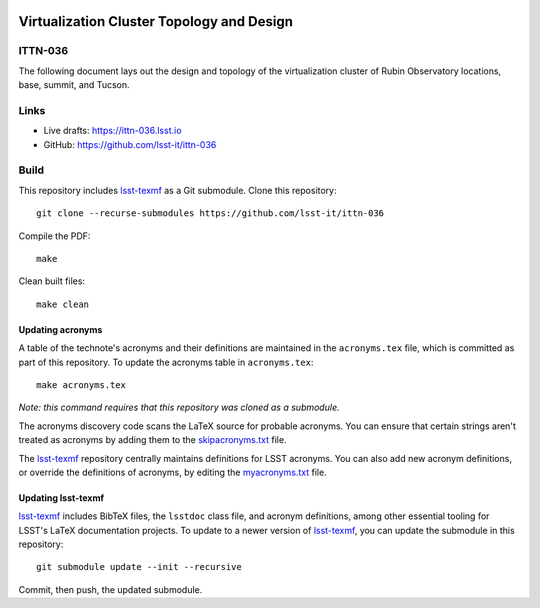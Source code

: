 .. image:: https://img.shields.io/badge/ittn--036-lsst.io-brightgreen.svg
   :target: https://ittn-036.lsst.io
.. image:: https://github.com/lsst-it/ittn-036/workflows/CI/badge.svg
   :target: https://github.com/lsst-it/ittn-036/actions/

##########################################
Virtualization Cluster Topology and Design
##########################################

ITTN-036
========

The following document lays out the design and topology of the virtualization cluster of Rubin Observatory locations, base, summit, and Tucson.

Links
=====

- Live drafts: https://ittn-036.lsst.io
- GitHub: https://github.com/lsst-it/ittn-036

Build
=====

This repository includes lsst-texmf_ as a Git submodule.
Clone this repository::

    git clone --recurse-submodules https://github.com/lsst-it/ittn-036

Compile the PDF::

    make

Clean built files::

    make clean

Updating acronyms
-----------------

A table of the technote's acronyms and their definitions are maintained in the ``acronyms.tex`` file, which is committed as part of this repository.
To update the acronyms table in ``acronyms.tex``::

    make acronyms.tex

*Note: this command requires that this repository was cloned as a submodule.*

The acronyms discovery code scans the LaTeX source for probable acronyms.
You can ensure that certain strings aren't treated as acronyms by adding them to the `skipacronyms.txt <./skipacronyms.txt>`_ file.

The lsst-texmf_ repository centrally maintains definitions for LSST acronyms.
You can also add new acronym definitions, or override the definitions of acronyms, by editing the `myacronyms.txt <./myacronyms.txt>`_ file.

Updating lsst-texmf
-------------------

`lsst-texmf`_ includes BibTeX files, the ``lsstdoc`` class file, and acronym definitions, among other essential tooling for LSST's LaTeX documentation projects.
To update to a newer version of `lsst-texmf`_, you can update the submodule in this repository::

   git submodule update --init --recursive

Commit, then push, the updated submodule.

.. _lsst-texmf: https://github.com/lsst/lsst-texmf
